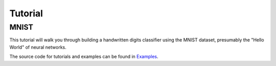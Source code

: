 .. _tutorial:

========
Tutorial
========

MNIST
-----
This tutorial will walk you through building a handwritten digits classifier
using the MNIST dataset, presumably the "Hello World" of neural networks.


The source code for tutorials and examples can be found in `Examples`_.

.. _Examples: https://github.com/grammarly/quagga/tree/master/examples